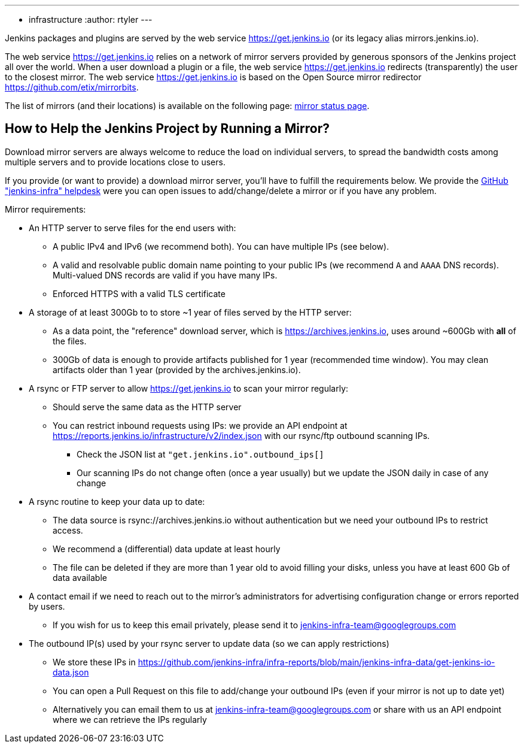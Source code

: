 ---
:layout: simplepage
:title: Mirrors
:nodeid: 13
:created: 1275352076
:tags:
- infrastructure
:author: rtyler
---

Jenkins packages and plugins are served by the web service https://get.jenkins.io (or its legacy alias mirrors.jenkins.io).

The web service https://get.jenkins.io relies on a network of mirror servers provided by generous sponsors of the Jenkins project all over the world.
When a user download a plugin or a file, the web service https://get.jenkins.io redirects (transparently) the user to the closest mirror.
The web service https://get.jenkins.io is based on the Open Source mirror redirector https://github.com/etix/mirrorbits.

The list of mirrors (and their locations) is available on the following page: link:https://get.jenkins.io/index.html?mirrorstats[mirror status page].

## How to Help the Jenkins Project by Running a Mirror?

Download mirror servers are always welcome to reduce the load on individual servers, to spread the bandwidth costs among multiple servers and to provide locations close to users.

If you provide (or want to provide) a download mirror server, you'll have to fulfill the requirements below.
We provide the link:https://github.com/jenkins-infra/helpdesk[GitHub "jenkins-infra" helpdesk] were you can open issues to add/change/delete a mirror or if you have any problem.


Mirror requirements:

* An HTTP server to serve files for the end users with:
** A public IPv4 and IPv6 (we recommend both). You can have multiple IPs (see below).
** A valid and resolvable public domain name pointing to your public IPs (we recommend `A` and `AAAA` DNS records). Multi-valued DNS records are valid if you have many IPs.
** Enforced HTTPS with a valid TLS certificate

* A storage of at least 300Gb to to store ~1 year of files served by the HTTP server:
** As a data point, the "reference" download server, which is https://archives.jenkins.io, uses around ~600Gb with **all** of the files.
** 300Gb of data is enough to provide artifacts published for 1 year (recommended time window). You may clean artifacts older than 1 year (provided by the archives.jenkins.io).

* A rsync or FTP server to allow https://get.jenkins.io to scan your mirror regularly:
** Should serve the same data as the HTTP server
** You can restrict inbound requests using IPs: we provide an API endpoint at https://reports.jenkins.io/infrastructure/v2/index.json with our rsync/ftp outbound scanning IPs.
*** Check the JSON list at `"get.jenkins.io".outbound_ips[]`
*** Our scanning IPs do not change often (once a year usually) but we update the JSON daily in case of any change

* A rsync routine to keep your data up to date:
** The data source is rsync://archives.jenkins.io without authentication but we need your outbound IPs to restrict access.
** We recommend a (differential) data update at least hourly
** The file can be deleted if they are more than 1 year old to avoid filling your disks, unless you have at least 600 Gb of data available

* A contact email if we need to reach out to the mirror's administrators for advertising configuration change or errors reported by users.
** If you wish for us to keep this email privately, please send it to jenkins-infra-team@googlegroups.com

* The outbound IP(s) used by your rsync server to update data (so we can apply restrictions)
** We store these IPs in https://github.com/jenkins-infra/infra-reports/blob/main/jenkins-infra-data/get-jenkins-io-data.json
** You can open a Pull Request on this file to add/change your outbound IPs (even if your mirror is not up to date yet)
** Alternatively you can email them to us at jenkins-infra-team@googlegroups.com or share with us an API endpoint where we can retrieve the IPs regularly
